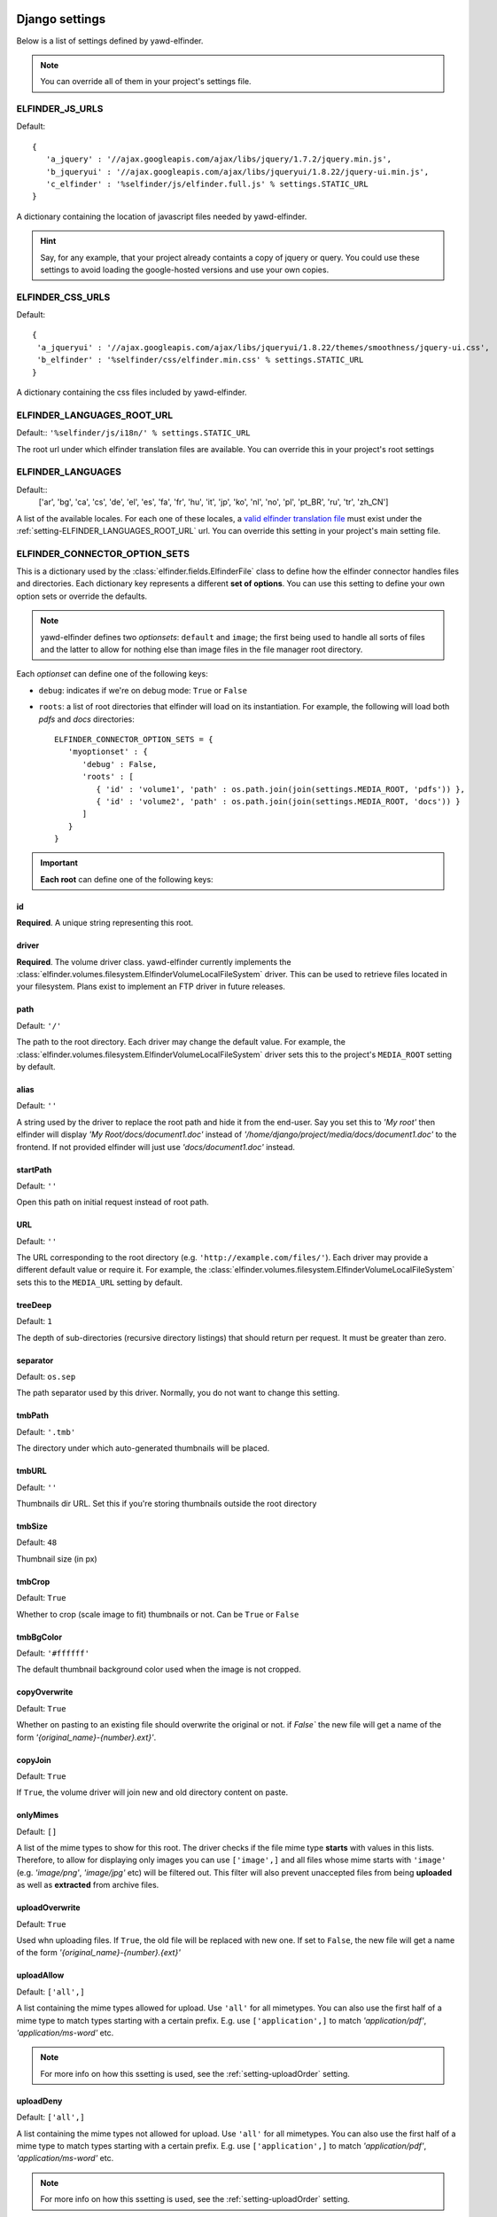 .. _settings:

***************
Django settings
***************

Below is a list of settings defined by yawd-elfinder. 

.. note::

   You can override all of them in your project's settings file.
   
.. _setting-ELFINDER_JS_URLS:

ELFINDER_JS_URLS
----------------

Default::

   {
      'a_jquery' : '//ajax.googleapis.com/ajax/libs/jquery/1.7.2/jquery.min.js',
      'b_jqueryui' : '//ajax.googleapis.com/ajax/libs/jqueryui/1.8.22/jquery-ui.min.js',
      'c_elfinder' : '%selfinder/js/elfinder.full.js' % settings.STATIC_URL
   }

A dictionary containing the location of javascript files needed by 
yawd-elfinder. 

.. hint::

   Say, for any example, that your project already containts a 
   copy of jquery or query. You could use these settings to avoid loading 
   the google-hosted versions and use your own copies.
   
.. _setting-ELFINDER_CSS_URLS:

ELFINDER_CSS_URLS
-----------------

Default::

   {
    'a_jqueryui' : '//ajax.googleapis.com/ajax/libs/jqueryui/1.8.22/themes/smoothness/jquery-ui.css',
    'b_elfinder' : '%selfinder/css/elfinder.min.css' % settings.STATIC_URL
   }
   
A dictionary containing the css files included by yawd-elfinder.

.. _setting-ELFINDER_LANGUAGES_ROOT_URL:

ELFINDER_LANGUAGES_ROOT_URL
---------------------------

Default:: ``'%selfinder/js/i18n/' % settings.STATIC_URL``

The root url under which elfinder translation files are available. You can
override this in your project's root settings 

.. _setting-ELFINDER_LANGUAGES:

ELFINDER_LANGUAGES
------------------

Default::
   ['ar', 'bg', 'ca', 'cs', 'de', 'el', 'es', 'fa', 'fr', 'hu', 'it', 'jp', 'ko', 'nl', 'no', 'pl', 'pt_BR', 'ru', 'tr', 'zh_CN']
   
A list of the available locales. For each one of these locales, a 
`valid elfinder translation file <https://github.com/Studio-42/elFinder/tree/2.x/js/i18n>`_ 
must exist under the :ref:`setting-ELFINDER_LANGUAGES_ROOT_URL` url. You can
override this setting in your project's main setting file.

.. _setting-ELFINDER_CONNECTOR_OPTION_SETS:

ELFINDER_CONNECTOR_OPTION_SETS
------------------------------

This is a dictionary used by the :class:`elfinder.fields.ElfinderFile` class to define
how the elfinder connector handles files and directories.
Each dictionary key represents a different **set of options**. You can use
this setting to define your own option sets or override the defaults.

.. note::
   
   yawd-elfinder defines two *optionsets*: ``default`` and ``image``; the first
   being used to handle all sorts of files and the latter to allow
   for nothing else than image files in the file manager root directory.
   
Each *optionset* can define one of the following keys:

* ``debug``: indicates if we're on debug mode: ``True`` or ``False``
 
* ``roots``: a list of root directories that elfinder will load on its instantiation. For example, the following will load both `pdfs` and `docs` directories::
            
      ELFINDER_CONNECTOR_OPTION_SETS = {
         'myoptionset' : {
            'debug' : False,
            'roots' : [
               { 'id' : 'volume1', 'path' : os.path.join(join(settings.MEDIA_ROOT, 'pdfs')) },
               { 'id' : 'volume2', 'path' : os.path.join(join(settings.MEDIA_ROOT, 'docs')) }
            ]
         }
      }

.. important::

	**Each root** can define one of the following keys:

.. _setting-id:

id
++

**Required**. A unique string representing this root.

.. _setting-driver:

driver
++++++

**Required**. The volume driver class. yawd-elfinder currently implements the
:class:`elfinder.volumes.filesystem.ElfinderVolumeLocalFileSystem` driver. This can be used to retrieve
files located in your filesystem. Plans exist to implement an FTP driver
in future releases.

.. _setting-path:

path
++++

Default: ``'/'``

The path to the root directory. Each driver may change the default value.
For example, the :class:`elfinder.volumes.filesystem.ElfinderVolumeLocalFileSystem`
driver sets this to the project's ``MEDIA_ROOT`` setting by default.

.. _setting-alias:

alias
+++++

Default: ``''``

A string used by the driver to replace the 
root path and hide it from the end-user. Say you set this to *'My root'*
then elfinder will display *'My Root/docs/document1.doc'* instead of
*'/home/django/project/media/docs/document1.doc'* to the frontend. If not
provided elfinder will just use *'docs/document1.doc'* instead.

.. _setting-startPath:

startPath
+++++++++

Default: ``''``

Open this path on initial request instead of root path.

.. _setting-URL:

URL
+++

Default: ``''``

The URL corresponding to the root directory (e.g. ``'http://example.com/files/'``).
Each driver may provide a different default value or require it. For example,
the :class:`elfinder.volumes.filesystem.ElfinderVolumeLocalFileSystem`
sets this to  the ``MEDIA_URL`` setting by default.

.. _setting-treeDeep:

treeDeep
++++++++

Default: ``1``

The depth of sub-directories (recursive directory listings) that should 
return per request. It must be greater than zero.

.. _setting-separator:

separator
+++++++++

Default: ``os.sep``

The path separator used by this driver. Normally, you do not want to change
this setting.

.. _setting-tmbPath:

tmbPath
+++++++

Default: ``'.tmb'``

The directory under which auto-generated thumbnails will be placed.

.. _setting-tmbURL:

tmbURL
++++++

Default: ``''``

Thumbnails dir URL. Set this if you're storing thumbnails outside the root directory

.. _setting-tmbSize:

tmbSize
+++++++

Default: ``48``

Thumbnail size (in px)

.. _setting-tmbCrop:

tmbCrop
+++++++

Default: ``True`` 

Whether to crop (scale image to fit) thumbnails or not. Can be ``True`` or ``False``

.. _setting-tmbColor:

tmbBgColor
++++++++++

Default: ``'#ffffff'``

The default thumbnail background color used when the image is not cropped.

.. _setting-copyOverwrite:

copyOverwrite
+++++++++++++

Default: ``True``

Whether on pasting to an existing file should overwrite the original or not.
if `False`` the new file will get a name of the form 
`'{original_name}-{number}.ext}'`.

.. _setting-copyJoin:

copyJoin
++++++++

Default: ``True``

If ``True``, the volume driver will join new and old directory content on 
paste.

.. _setting-onlyMimes:

onlyMimes
+++++++++

Default: ``[]``

A list of the mime types to show for this root. The driver checks if
the file mime type **starts** with values in this lists. Therefore, 
to allow for displaying only images you can use ``['image',]`` and all
files whose mime starts with ``'image'`` (e.g. `'image/png'`, `'image/jpg'` 
etc) will be filtered out. This filter will also prevent unaccepted files
from being **uploaded** as well as **extracted** from archive files. 

.. _setting-uploadOverwrite:

uploadOverwrite
+++++++++++++++

Default: ``True``

Used whn uploading files. If ``True``, the old file will be replaced 
with new one. If set to ``False``, the new file will get a name of
the form `'{original_name}-{number}.{ext}'`

.. _setting-uploadAllow:

uploadAllow
+++++++++++

Default: ``['all',]``

A list containing the mime types allowed for upload. Use ``'all'`` for all 
mimetypes. You can also use the first half of a mime type to match
types starting with a certain prefix. E.g. use ``['application',]`` to match 
`'application/pdf'`, `'application/ms-word'` etc.

.. note::

   For more info on how this ssetting is used, 
   see the :ref:`setting-uploadOrder` setting.

.. _setting-uploadDeny:

uploadDeny
++++++++++

Default: ``['all',]``

A list containing the mime types not allowed for upload. Use ``'all'`` for all 
mimetypes. You can also use the first half of a mime type to match
types starting with a certain prefix. E.g. use ``['application',]`` to match 
`'application/pdf'`, `'application/ms-word'` etc.

.. note::

   For more info on how this ssetting is used, 
   see the :ref:`setting-uploadOrder` setting.

.. _setting-uploadOrder:

uploadOrder
+++++++++++

Default: ``['deny', 'allow']``

The order in which to proccess :ref:`setting-uploadAllow` and
:ref:`setting-uploadDeny` options. 

.. note:

   This is modelled after the Apache 
   web server ``Order`` directive, as explained in 
   `the Apache docs <http://httpd.apache.org/docs/2.2/mod/mod_authz_host.html#order>`_

.. _setting-uploadMaxSize:

uploadMaxSize
+++++++++++++

Default: ``0``

The maximum upload file size. Set as number (bytes) or string ending 
with the size unit (e.g. "10M", "500K", "1G")

.. note::

   This corresponds to each uploaded file. It is a hard limit.
 
.. _setting-checkSubFolders:

checkSubfolders
+++++++++++++++

Default: ``True``

If ``True``, each folder will be checked for having child directories. 
When set to ``False``, all folders will be marked as having 
sub-directories and sub-sequent directory listing calls might be generated.
 
.. _setting-copyFrom:

copyFrom
++++++++

Default: ``True``

Whether copying files from this volume to other volumes should be 
allowed or not. ``True`` or ``False``.

.. _setting-copyTo:

copyTo
++++++

Default: ``True``

Whether pasting files originating from other volumes to this volume 
should be allowed or not. ``True`` or ``False``.

.. _setting-disabled:

disabled
++++++++

Default: ``[]``

A list of the commands that should be disabled for this root. For example,
to disallow the creation of new text files and archives in a root 
intented for containing images, you should set this setting to 
``['mkfile', 'archive']``. 

For a list of the available commands, see the 
:class:`elfinder.connector.ElfinderConnector` class.

.. _setting-acceptedName:

acceptedName
++++++++++++

Default: ``r'^[^\.].*'``

Regular expression against which all new file names will be validated.
For example, to allow creating hidden files you could use the value
``r'.*'``.

.. _setting-accessControl:

accessControl
+++++++++++++
 
Default: ``None``

A callable that controls file permissions. If provided, this can override
a file's default permissions. When called, the callable should return 
``True`` if a certain file is given a certain permission, ``False`` if 
not and ``None`` if the standard permission rules should be applied. 
:func:`fs_standard_access` is an example of an accessControl callable
that make dotfiles not readable, not writable, hidden and locked. 

.. _setting-defaults:

defaults
++++++++

Default::
   
   {
      'read' : True,
      'write' : True,
   }
 
Default file permissions. Given a file, these are applied when:

* No :ref:`setting-accessControl` callable is provided, or the callable returns ``None`` for this file
* No :ref:`setting-attributes` rule applies to the file

.. note::
   
   Do not set the ``hidden``and ``locked`` properties here; they would 
   take no effect as the default value for both properties is ``False``. 

.. _setting-attributes:
 
attributes
++++++++++

Default: ``[]``

A list of permissions for specific file name patterns. Each value in the
list must be a dictionary containing at least a ``pattern`` key and one or
more of the ``read``, ``write``, ``locked`` and ``hidden`` properties. 
Any filename will be validated against the ``pattern`` and if a match is 
found, the permission rules will be applied. The first match is retunrf.

For example, to hide and lock the default thumbnails directory (to prevent
viewing and deleting the directory), you could set this to::

   [
      {
         'pattern' : r'\.tmb$',
         'read' : True,
         'write': True,
         'hidden' : True,
         'locked' : True
      },
   ]
   
.. note::

   Given a file, these rules override the :ref:`setting-defaults` permissions,  
   but are ignored if an :ref:`setting-accessControl` callable is set 
   and that callable returns ``True`` or ``False`` for defined properties 
   of the file.
   
.. _setting-quarantine:

quarantine
++++++++++++

Default: ``'.quarantine'``

A local folder used to temporarily extract files from an archive and check
them for validity. This path is always created (if it does not already 
exist) on the **local** filesystem. The `quarantine` option may also be used from some drivers 
to temporarily store files when creating archives form a remote filesystem. 

.. _setting-archiveMimes:

archiveMimes
++++++++++++

Default: ``[]``

Allowed archive mimetypes for this root. Leave empty for all available types.

.. _setting-archivers:

archivers
+++++++++

Default: ``{}``

A dictionary with two keys: ``create`` and ``extract``.
The first is used to define classes that generate archive files and the 
latter classes that can open/read archive files.
Use this setting to provide additional archiver implementations, other than
what yawd-elfinder already implements. By default, yawd-elfinder can create 
and read archives having the following mime types

* `application/x-tar` (.tar files)
* `application/x-gzip` (.gzip files)
* `application/x-bzip2` (.bzip files)
* `application/zip` (.zip files)

If you need additional archivers use this setting as follows::

   {
      'create' : { 
         'application/java-archive' :  { 
            'ext' : 'jar',
            'archiver' : MyJarArchiver
          },
          'application/whatever' : {
            'ext' : 'whatever',
            'archiver' : MyWhateverArchiver
          }
      },
      'extract' : {
         'application/java-archive' :  { 
            'ext' : 'jar',
            'archiver' : MyJarReader
          },
          'application/whatever' : {
            'ext' : 'whatever',
            'archiver' : MyWhateverReader
          }
      }
   } 

Create archiver classes (e.g. ``MyJarArchiver`` in the above example) 
must implement the open, add and close methods according to 
Python's built-in :py:class:`tarfile.TarFile` class.

Extract/read archiver classes (e.g. ``MyJarReader`` in the above example) 
must implement the open, extractall and close methods and operate 
like python's built-in :py:class:`tarfile.TarFile` class.

For more information see `<http://docs.python.org/library/tarfile.html>`_ and
view yawd-elfinder's :class:`elfinder.utils.archivers.ZipFileArchiver` source code.

.. _setting-archiveMaxSize:

archiveMaxSize
++++++++++++++

Default: ``0``

The maximum allowed size of a new archive file. Set as number (bytes) 
or string ending with the size unit (e.g. "10M", "500K", "1G"). ``0`` means
there is no size restriction.

.. _setting-keepAlive:

keepAlive
++++++++++++++

Default: ``False``

If ``True``, instantiation and mount of this volume driver happens only once
during the application lifetime. This can be set to ``False`` for local 
volumes or quick remote drivers to avoid memory overhead. It is very useful 
to enable it for volumes using RESTful APIs or other protocols that can 
be slow to initialize and mount.

.. _setting-cache:

cache
+++++
  
Default: ``600``

The time in seconds for which yawd-elfinder will store file and dir listings
in the cache. The higher the value, the less disk read operations are
performed. Especially when it comes to remote volumes a higher value
might be better. ``0`` seconds means that internal caching is disabled. 

.. note::
 
	There might be some cases where  you should lower the cache
	(although not recommended). If disk contents change constantly
	(i.e. from batch processes or 3rd party applications) you might
	find yawd-elfinder displaying the wrong data.For example if you manually
	delete a file from disk, it could theoretically take up to 10 minutes
	for yawd-elfinder to notice with the default value. However in typical
	set-ups this is not an issue.

*******************************
Volume-specific django settings
*******************************

Each volume driver defines a set of extra `root-wise` configuration
options, depending on its needs.

ElfinderVolumeLocalFileSystem additional settings
------------------------------------------------

The :class:`elfinder.volumes.filesystem.ElfinderVolumeLocalFileSystem`
driver defines two extra options:
 
.. _setting-dirMode:

dirMode
+++++++

Default: ``0755``

The default mode of new directories created with elFinder when using this
root (octal value).

.. _setting-fileMode:

fileMode
++++++++

Default: ``0644``

The default mode of new files created with elFinser when using this 
root (octal value).

ElfinderVolumeStorage additional settings
-----------------------------------------

The :class:`elfinder.volumes.storage.ElfinderVolumeStorage`
driver defines some extra configuration options as well:

.. _setting-storage:

storage
+++++++

Default ``None``

For ElfinderVolumeStorage to work we must set the Django filesystem storage
it will use. This setting should be set to a storage instance.

.. _setting-storageClass:

storageClass
++++++++++++

Default ``None``

In some cases we may not be able to instantiate a storage directly in the
project main settings module. As an alternative method of providing the
storage instance, :ref:`setting-storageClass` can be used to set the 
class and :ref:`setting-storageKwArgs` the keyword arguments that the driver
will use to create a new storage instance. This setting can be a class
(e.g. `FileSystemStorage`) or a string containing a fully qualified
path to a python class (e.g. `'django.core.files.storage.FileSystemStorage'`).
If both :ref:`setting-storage` and :ref:`setting-storageClass` are not set, 
the driver will create a new 
:class:`django.core.files.storage.FileSystemStorage` instance managing your
``MEDIA_ROOT`` directory and ignoring the :ref:`setting-storageKwArgs`
setting.

.. note::

	:ref:`setting-storage` has a higher priority over :ref:`setting-storageClass`.

.. _setting-storageKwArgs:
 
storageKwArgs
+++++++++++++

Default ``{}``

The keyword arguments to use upon storage instantiation. Use this along with
the :ref:`setting-storageClass` setting. 

For example, the two roots in the following configuration are the same::

	ELFINDER_CONNECTOR_OPTION_SETS = {
	    'myoptionset' : {
	        'roots' : [{
	            'id' : 'lr',
	            'driver' : ElfinderVolumeStorage,
	            'storageClass' : 'django.core.files.storage.FileSystemStorage',
	            'storageKwArgs' : {
		            'location' : settings.MEDIA_ROOT,
		            'base_url' : settings.MEDIA_URL
	            }
	        },{
	            'id' : 'lr2',
	            'driver' : ElfinderVolumeStorage,
	            'storage' : FileSystemStorage()
	        }]
	    }
	}
	
.. _setting-rmDir:

rmDir
+++++

Default: ``None``

Filesystem storages do not provide a way for removing directories.
You can use this setting to point to a callable that will handle directory
removal for the current storage. The callable must accept two arguments:
``path`` and ``storage``, the first being the path to delete and the latter
the storage instance to use. When this is not set, yawd-elfinder behaves as
follows: If the storage is an instance of
:class:django.core.files.storage.FileSystemStorage it will use a
built-in callable. If it's not it will disable the rmDir functionality.
